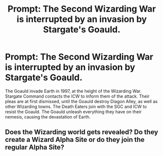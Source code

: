 #+TITLE: Prompt: The Second Wizarding War is interrupted by an invasion by Stargate's Goauld.

* Prompt: The Second Wizarding War is interrupted by an invasion by Stargate's Goauld.
:PROPERTIES:
:Author: LordMacragge
:Score: 7
:DateUnix: 1593285060.0
:DateShort: 2020-Jun-27
:FlairText: Prompt
:END:
The Goauld invade Earth in 1997, at the height of the Wizarding War. Stargate Command contacts the ICW to inform them of the attack. Their pleas are at first dismissed, until the Goauld destroy Diagon Alley, as well as other Wizarding towns. The Death Eaters join with the SGC and ICW to resist the Goauld. The Goauld unleash everything they have on their nemesis, causing the devastation of Earth.


** Does the Wizarding world gets revealed? Do they create a Wizard Alpha Site or do they join the regular Alpha Site?
:PROPERTIES:
:Score: 2
:DateUnix: 1593422591.0
:DateShort: 2020-Jun-29
:END:
